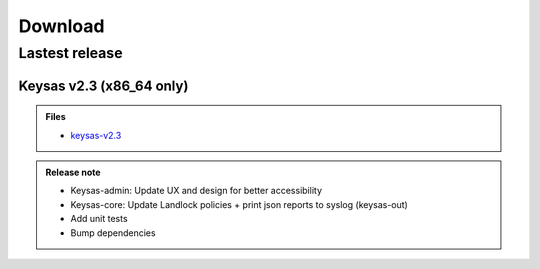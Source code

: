 ********
Download
********

Lastest release
===============

Keysas v2.3 (x86_64 only)
~~~~~~~~~~~~~~~~~~~~~~~~~~

.. admonition:: Files
 :class: tip

 * `keysas-v2.3 <https://github.com/r3dlight/keysas/releases>`_

.. admonition:: Release note
 :class: note

 * Keysas-admin: Update UX and design for better accessibility
 * Keysas-core: Update Landlock policies + print json reports to syslog (keysas-out)
 * Add unit tests
 * Bump dependencies


